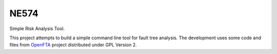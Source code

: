 ###########
NE574
###########

Simple Risk Analysis Tool.

This project attempts to build a simple command line tool for fault
tree analysis. The development uses some code and files from `OpenFTA`_ project
distributed under GPL Version 2.


.. _`OpenFTA`: http://github.com/openfta/openfta
